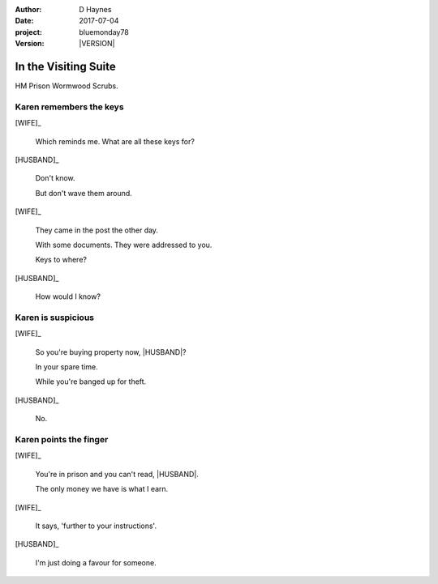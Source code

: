 ..  This is a Turberfield dialogue file (reStructuredText).
    Scene ~~
    Shot --

.. |VERSION| property:: bluemonday78.story.version

.. TODO: Rename this file

:author: D Haynes
:date: 2017-07-04
:project: bluemonday78
:version: |VERSION|

.. |INMATE| property:: INMATE.name.firstname
.. |WIFE| property:: WIFE.name.firstname
.. |HUSBAND| property:: HUSBAND.name.firstname

.. entity:: NARRATOR
   :types:  bluemonday78.types.Narrator
   :states: bluemonday78.types.Spot.w12_ducane_prison_visiting

.. entity:: WIFE
   :types:  bluemonday78.types.Character
   :states: bluemonday78.types.Mode.healer
            bluemonday78.types.Spot.w12_ducane_prison_visiting
            2

.. entity:: HUSBAND
   :types:  bluemonday78.types.Character
   :states: bluemonday78.types.Look.mug
            bluemonday78.types.Spot.w12_ducane_prison_visiting

.. entity:: INMATE
   :types:  bluemonday78.types.Character
   :states: bluemonday78.types.Mode.thief

In the Visiting Suite
~~~~~~~~~~~~~~~~~~~~~

HM Prison Wormwood Scrubs.

Karen remembers the keys
------------------------


[WIFE]_

    Which reminds me. What are all these keys for?


[HUSBAND]_

    Don't know.

    But don't wave them around.

[WIFE]_

    They came in the post the other day.

    With some documents. They were addressed to you.

    Keys to where?

[HUSBAND]_

    How would I know?

Karen is suspicious
-------------------


[WIFE]_

    So you're buying property now, |HUSBAND|?

    In your spare time.

    While you're banged up for theft.

[HUSBAND]_

    No.

Karen points the finger
-----------------------

[WIFE]_

    You're in prison and you can't read, |HUSBAND|.

    The only money we have is what I earn.

[WIFE]_

    It says, 'further to your instructions'.

[HUSBAND]_

    I'm just doing a favour for someone.

.. property:: WIFE.state 3

.. memory::  bluemonday78.types.Spot.w12_ducane_prison_visiting
   :subject: NARRATOR

   |WIFE| has intercepted a mysterious parcel.
